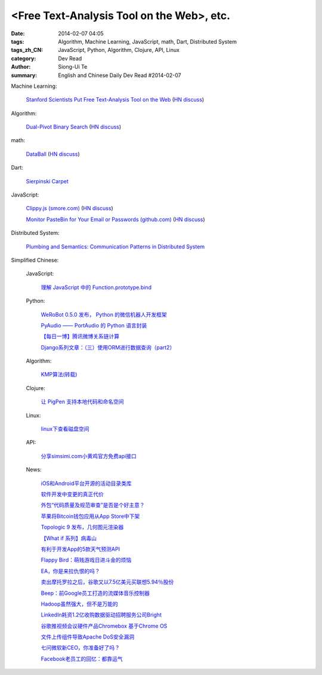 <Free Text-Analysis Tool on the Web>, etc.
##########################################################################################################

:date: 2014-02-07 04:05
:tags: Algorithm, Machine Learning, JavaScript, math, Dart, Distributed System
:tags_zh_CN: JavaScript, Python, Algorithm, Clojure, API, Linux
:category: Dev Read
:author: Siong-Ui Te
:summary: English and Chinese Daily Dev Read #2014-02-07


Machine Learning:

  `Stanford Scientists Put Free Text-Analysis Tool on the Web <http://engineering.stanford.edu/research-profile/stanford-scientists-put-free-text-analysis-tool-web>`_
  (`HN discuss <https://news.ycombinator.com/item?id=7190905>`__)

Algorithm:

  `Dual-Pivot Binary Search <http://vkostyukov.ru/posts/dual-pivot-binary-search/>`_
  (`HN discuss <https://news.ycombinator.com/item?id=7190921>`__)

math:

  `DataBall <http://grantland.com/features/expected-value-possession-nba-analytics/>`_
  (`HN discuss <https://news.ycombinator.com/item?id=7191385>`__)

Dart:

  `Sierpinski Carpet <http://divingintodart.blogspot.com/2014/02/sierpinski-carpet.html>`_

JavaScript:

  `Clippy.js (smore.com) <https://www.smore.com/clippy-js>`_
  (`HN discuss <https://news.ycombinator.com/item?id=7191372>`__)

  `Monitor PasteBin for Your Email or Passwords (github.com) <https://github.com/shayanjm/pasteye/>`_
  (`HN discuss <https://news.ycombinator.com/item?id=7192677>`__)

Distributed System:

  `Plumbing and Semantics: Communication Patterns in Distributed System <http://blog.gopheracademy.com/plumbing-and-semantics>`_



Simplified Chinese:

  JavaScript:

    `理解 JavaScript 中的 Function.prototype.bind <http://blog.jobbole.com/58032/>`_

  Python:

    `WeRoBot 0.5.0 发布， Python 的微信机器人开发框架 <http://www.oschina.net/news/48583/werobot-0-5-0>`_

    `PyAudio —— PortAudio 的 Python 语言封装 <http://www.oschina.net/p/pyaudio>`_

    `【每日一博】腾讯微博关系链计算 <http://my.oschina.net/sanpeterguo/blog/197401>`_

    `Django系列文章：（三）使用ORM进行数据查询（part2） <http://my.oschina.net/wenhaowu/blog/197372>`_

  Algorithm:

    `KMP算法(转载) <http://my.oschina.net/u/819106/blog/197398>`_

  Clojure:

    `让 PigPen 支持本地代码和命名空间 <http://my.oschina.net/u/1412485/blog/197466>`_

  Linux:

    `linux下查看磁盘空间 <http://my.oschina.net/u/146932/blog/197392>`_

  API:

    `分享simsimi.com小黄鸡官方免费api接口 <http://my.oschina.net/xiaogg/blog/197394>`_

  News:

    `iOS和Android平台开源的活动目录类库 <http://www.infoq.com/cn/news/2014/02/Active-Directory-Mobile>`_

    `软件开发中变更的真正代价 <http://www.infoq.com/cn/news/2014/02/real-cost-of-change-in-software>`_

    `外包“代码质量及规范审查”是否是个好主意？ <http://www.oschina.net/news/48577/codacy>`_

    `苹果将Bitcoin钱包应用从App Store中下架 <http://www.oschina.net/news/48576/apple-remove-bitcoin-apps-from-store>`_

    `Topologic 9 发布，几何图元渲染器 <http://www.oschina.net/news/48566/topologic-9>`_

    `【What if 系列】病毒山 <http://my.oschina.net/kiwivip/blog/197395>`_

    `有利于开发App的5款天气预测API <http://www.csdn.net/article/2014-02-07/2818322-weather-forecast-api-for-developing-apps>`_

    `Flappy Bird：萌贱游戏日进斗金的烦恼 <http://www.csdn.net/article/2014-02-07/2818323-flappy-bird>`_

    `EA，你是来拉仇恨的吗？ <http://www.csdn.net/article/2014-02-07/2818317-Dungeon-Keeper>`_

    `卖出摩托罗拉之后，谷歌又以7.5亿美元买联想5.94％股份 <http://www.csdn.net/article/2014-02-07/2818320>`_

    `Beep：前Google员工打造的流媒体音乐控制器 <http://www.csdn.net/article/2014-02-07/2818319-ex-googlers-announce-beep--wifi-controller-streaming-music-speaker>`_

    `Hadoop虽然强大，但不是万能的 <http://www.csdn.net/article/2014-02-07/2818318-hadoop-isnt-silver-bullet>`_

    `LinkedIn耗资1.2亿收购数据驱动招聘服务公司Bright <http://www.csdn.net/article/2014-02-07/2818316-LinkedIn-buy-Bright-data-driven-job-search>`_

    `谷歌推视频会议硬件产品Chromebox 基于Chrome OS <http://www.csdn.net/article/2014-02-07/2818312-Chromebox-for-Meetings>`_

    `文件上传组件导致Apache DoS安全漏洞 <http://www.csdn.net/article/2014-02-07/2818313-Apache-Commons-FileUpload-and-Apache-Tomcat-DoS>`_

    `七问微软新CEO，你准备好了吗？ <http://www.csdn.net/article/2014-02-07/2818321-microsoft-7-questions-for-satya-nadella>`_

    `Facebook老员工的回忆：都靠运气 <http://tech2ipo.com/63290>`_

